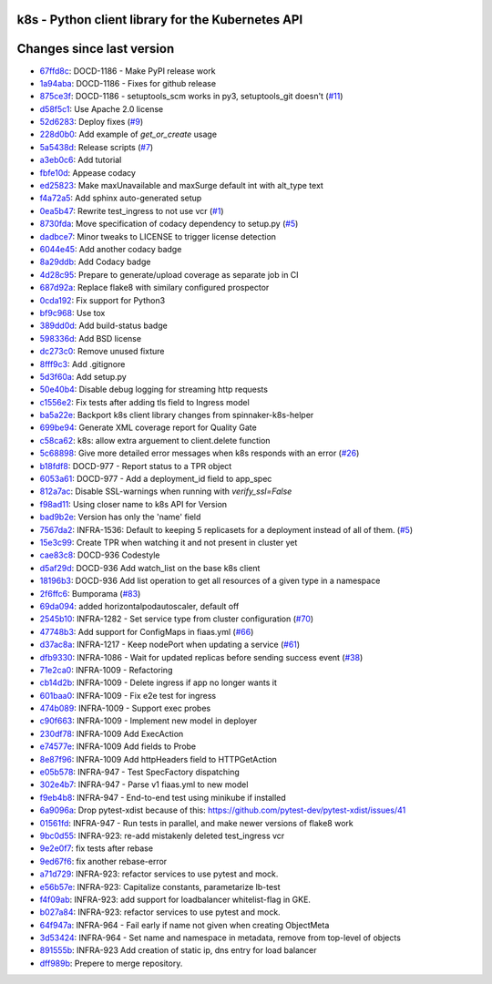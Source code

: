 k8s - Python client library for the Kubernetes API
--------------------------------------------------

|Build Status| |Codacy Quality Badge| |Codacy Coverage Badge|


.. |Build Status| image:: https://semaphoreci.com/api/v1/fiaas/k8s/branches/master/badge.svg
    :target: https://semaphoreci.com/fiaas/k8s
.. |Codacy Quality Badge| image:: https://api.codacy.com/project/badge/Grade/cb51fc9f95464f22b6084379e88fad77
    :target: https://www.codacy.com/app/mortenlj/k8s?utm_source=github.com&utm_medium=referral&utm_content=fiaas/k8s&utm_campaign=badger
.. |Codacy Coverage Badge| image:: https://api.codacy.com/project/badge/Coverage/cb51fc9f95464f22b6084379e88fad77
    :target: https://www.codacy.com/app/mortenlj/k8s?utm_source=github.com&amp;utm_medium=referral&amp;utm_content=fiaas/k8s&amp;utm_campaign=Badge_Coverage


Changes since last version
--------------------------

* `67ffd8c`_: DOCD-1186 - Make PyPI release work
* `1a94aba`_: DOCD-1186 - Fixes for github release
* `875ce3f`_: DOCD-1186 - setuptools_scm works in py3, setuptools_git doesn't (`#11`_)
* `d58f5c1`_: Use Apache 2.0 license
* `52d6283`_: Deploy fixes (`#9`_)
* `228d0b0`_: Add example of `get_or_create` usage
* `5a5438d`_: Release scripts (`#7`_)
* `a3eb0c6`_: Add  tutorial
* `fbfe10d`_: Appease codacy
* `ed25823`_: Make maxUnavailable and maxSurge default int with alt_type text
* `f4a72a5`_: Add sphinx auto-generated setup
* `0ea5b47`_: Rewrite test_ingress to not use vcr (`#1`_)
* `8730fda`_: Move specification of codacy dependency to setup.py (`#5`_)
* `dadbce7`_: Minor tweaks to LICENSE to trigger license detection
* `6044e45`_: Add another codacy badge
* `8a29ddb`_: Add Codacy badge
* `4d28c95`_: Prepare to generate/upload coverage as separate job in CI
* `687d92a`_: Replace flake8 with similary configured prospector
* `0cda192`_: Fix support for Python3
* `bf9c968`_: Use tox
* `389dd0d`_: Add build-status badge
* `598336d`_: Add BSD license
* `dc273c0`_: Remove unused fixture
* `8fff9c3`_: Add .gitignore
* `5d3f60a`_: Add setup.py
* `50e40b4`_: Disable debug logging for streaming http requests
* `c1556e2`_: Fix tests after adding tls field to Ingress model
* `ba5a22e`_: Backport k8s client library changes from spinnaker-k8s-helper
* `699be94`_: Generate XML coverage report for Quality Gate
* `c58ca62`_: k8s: allow extra arguement to client.delete function
* `5c68898`_: Give more detailed error messages when k8s responds with an error (`#26`_)
* `b18fdf8`_: DOCD-977 - Report status to a TPR object
* `6053a61`_: DOCD-977 - Add a deployment_id field to app_spec
* `812a7ac`_: Disable SSL-warnings when running with `verify_ssl=False`
* `f98ad11`_: Using closer name to k8s API for Version
* `bad9b2e`_: Version has only the 'name' field
* `7567da2`_: INFRA-1536: Default to keeping 5 replicasets for a deployment instead of all of them. (`#5`_)
* `15e3c99`_: Create TPR when watching it and not present in cluster yet
* `cae83c8`_: DOCD-936 Codestyle
* `d5af29d`_: DOCD-936 Add watch_list on the base k8s client
* `18196b3`_: DOCD-936 Add list operation to get all resources of a given type in a namespace
* `2f6ffc6`_: Bumporama (`#83`_)
* `69da094`_: added horizontalpodautoscaler, default off
* `2545b10`_: INFRA-1282 - Set service type from cluster configuration (`#70`_)
* `47748b3`_: Add support for ConfigMaps in fiaas.yml (`#66`_)
* `d37ac8a`_: INFRA-1217 - Keep nodePort when updating a service (`#61`_)
* `dfb9330`_: INFRA-1086 - Wait for updated replicas before sending success event (`#38`_)
* `71e2ca0`_: INFRA-1009 - Refactoring
* `cb14d2b`_: INFRA-1009 - Delete ingress if app no longer wants it
* `601baa0`_: INFRA-1009 - Fix e2e test for ingress
* `474b089`_: INFRA-1009 - Support exec probes
* `c90f663`_: INFRA-1009 - Implement new model in deployer
* `230df78`_: INFRA-1009 Add ExecAction
* `e74577e`_: INFRA-1009 Add fields to Probe
* `8e87f96`_: INFRA-1009 Add httpHeaders field to HTTPGetAction
* `e05b578`_: INFRA-947 - Test SpecFactory dispatching
* `302e4b7`_: INFRA-947 - Parse v1 fiaas.yml to new model
* `f9eb4b8`_: INFRA-947 - End-to-end test using minikube if installed
* `6a9096a`_: Drop pytest-xdist because of this: https://github.com/pytest-dev/pytest-xdist/issues/41
* `01561fd`_: INFRA-947 - Run tests in parallel, and make newer versions of flake8 work
* `9bc0d55`_: INFRA-923: re-add mistakenly deleted test_ingress vcr
* `9e2e0f7`_: fix tests after rebase
* `9ed67f6`_: fix another rebase-error
* `a71d729`_: INFRA-923: refactor services to use pytest and mock.
* `e56b57e`_: INFRA-923: Capitalize constants, parametarize lb-test
* `f4f09ab`_: INFRA-923: add support for loadbalancer whitelist-flag in GKE.
* `b027a84`_: INFRA-923: refactor services to use pytest and mock.
* `64f947a`_: INFRA-964 - Fail early if name not given when creating ObjectMeta
* `3d53424`_: INFRA-964 - Set name and namespace in metadata, remove from top-level of objects
* `891555b`_: INFRA-923 Add creation of static ip, dns entry for load balancer
* `dff989b`_: Prepere to merge repository.

.. _0cda192: https://github.com/fiaas/k8s/commit/0cda192
.. _601baa0: https://github.com/fiaas/k8s/commit/601baa0
.. _3d53424: https://github.com/fiaas/k8s/commit/3d53424
.. _7567da2: https://github.com/fiaas/k8s/commit/7567da2
.. _6044e45: https://github.com/fiaas/k8s/commit/6044e45
.. _474b089: https://github.com/fiaas/k8s/commit/474b089
.. _5c68898: https://github.com/fiaas/k8s/commit/5c68898
.. _ba5a22e: https://github.com/fiaas/k8s/commit/ba5a22e
.. _#61: https://github.com/fiaas/k8s/issues/61
.. _#9: https://github.com/fiaas/k8s/issues/9
.. _b18fdf8: https://github.com/fiaas/k8s/commit/b18fdf8
.. _dc273c0: https://github.com/fiaas/k8s/commit/dc273c0
.. _9ed67f6: https://github.com/fiaas/k8s/commit/9ed67f6
.. _8e87f96: https://github.com/fiaas/k8s/commit/8e87f96
.. _1a94aba: https://github.com/fiaas/k8s/commit/1a94aba
.. _fbfe10d: https://github.com/fiaas/k8s/commit/fbfe10d
.. _#66: https://github.com/fiaas/k8s/issues/66
.. _#5: https://github.com/fiaas/k8s/issues/5
.. _dff989b: https://github.com/fiaas/k8s/commit/dff989b
.. _18196b3: https://github.com/fiaas/k8s/commit/18196b3
.. _f4a72a5: https://github.com/fiaas/k8s/commit/f4a72a5
.. _ed25823: https://github.com/fiaas/k8s/commit/ed25823
.. _c90f663: https://github.com/fiaas/k8s/commit/c90f663
.. _6a9096a: https://github.com/fiaas/k8s/commit/6a9096a
.. _891555b: https://github.com/fiaas/k8s/commit/891555b
.. _f98ad11: https://github.com/fiaas/k8s/commit/f98ad11
.. _5d3f60a: https://github.com/fiaas/k8s/commit/5d3f60a
.. _302e4b7: https://github.com/fiaas/k8s/commit/302e4b7
.. _e05b578: https://github.com/fiaas/k8s/commit/e05b578
.. _f4f09ab: https://github.com/fiaas/k8s/commit/f4f09ab
.. _#70: https://github.com/fiaas/k8s/issues/70
.. _15e3c99: https://github.com/fiaas/k8s/commit/15e3c99
.. _bad9b2e: https://github.com/fiaas/k8s/commit/bad9b2e
.. _f9eb4b8: https://github.com/fiaas/k8s/commit/f9eb4b8
.. _d58f5c1: https://github.com/fiaas/k8s/commit/d58f5c1
.. _699be94: https://github.com/fiaas/k8s/commit/699be94
.. _a71d729: https://github.com/fiaas/k8s/commit/a71d729
.. _8fff9c3: https://github.com/fiaas/k8s/commit/8fff9c3
.. _50e40b4: https://github.com/fiaas/k8s/commit/50e40b4
.. _875ce3f: https://github.com/fiaas/k8s/commit/875ce3f
.. _47748b3: https://github.com/fiaas/k8s/commit/47748b3
.. _5a5438d: https://github.com/fiaas/k8s/commit/5a5438d
.. _cae83c8: https://github.com/fiaas/k8s/commit/cae83c8
.. _#11: https://github.com/fiaas/k8s/issues/11
.. _0ea5b47: https://github.com/fiaas/k8s/commit/0ea5b47
.. _e56b57e: https://github.com/fiaas/k8s/commit/e56b57e
.. _b027a84: https://github.com/fiaas/k8s/commit/b027a84
.. _8730fda: https://github.com/fiaas/k8s/commit/8730fda
.. _#38: https://github.com/fiaas/k8s/issues/38
.. _#26: https://github.com/fiaas/k8s/issues/26
.. _8a29ddb: https://github.com/fiaas/k8s/commit/8a29ddb
.. _c58ca62: https://github.com/fiaas/k8s/commit/c58ca62
.. _a3eb0c6: https://github.com/fiaas/k8s/commit/a3eb0c6
.. _#83: https://github.com/fiaas/k8s/issues/83
.. _cb14d2b: https://github.com/fiaas/k8s/commit/cb14d2b
.. _9e2e0f7: https://github.com/fiaas/k8s/commit/9e2e0f7
.. _228d0b0: https://github.com/fiaas/k8s/commit/228d0b0
.. _dfb9330: https://github.com/fiaas/k8s/commit/dfb9330
.. _#1: https://github.com/fiaas/k8s/issues/1
.. _d37ac8a: https://github.com/fiaas/k8s/commit/d37ac8a
.. _2f6ffc6: https://github.com/fiaas/k8s/commit/2f6ffc6
.. _bf9c968: https://github.com/fiaas/k8s/commit/bf9c968
.. _e74577e: https://github.com/fiaas/k8s/commit/e74577e
.. _52d6283: https://github.com/fiaas/k8s/commit/52d6283
.. _2545b10: https://github.com/fiaas/k8s/commit/2545b10
.. _9bc0d55: https://github.com/fiaas/k8s/commit/9bc0d55
.. _687d92a: https://github.com/fiaas/k8s/commit/687d92a
.. _64f947a: https://github.com/fiaas/k8s/commit/64f947a
.. _230df78: https://github.com/fiaas/k8s/commit/230df78
.. _389dd0d: https://github.com/fiaas/k8s/commit/389dd0d
.. _dadbce7: https://github.com/fiaas/k8s/commit/dadbce7
.. _67ffd8c: https://github.com/fiaas/k8s/commit/67ffd8c
.. _69da094: https://github.com/fiaas/k8s/commit/69da094
.. _812a7ac: https://github.com/fiaas/k8s/commit/812a7ac
.. _d5af29d: https://github.com/fiaas/k8s/commit/d5af29d
.. _6053a61: https://github.com/fiaas/k8s/commit/6053a61
.. _01561fd: https://github.com/fiaas/k8s/commit/01561fd
.. _4d28c95: https://github.com/fiaas/k8s/commit/4d28c95
.. _c1556e2: https://github.com/fiaas/k8s/commit/c1556e2
.. _71e2ca0: https://github.com/fiaas/k8s/commit/71e2ca0
.. _598336d: https://github.com/fiaas/k8s/commit/598336d
.. _#7: https://github.com/fiaas/k8s/issues/7

